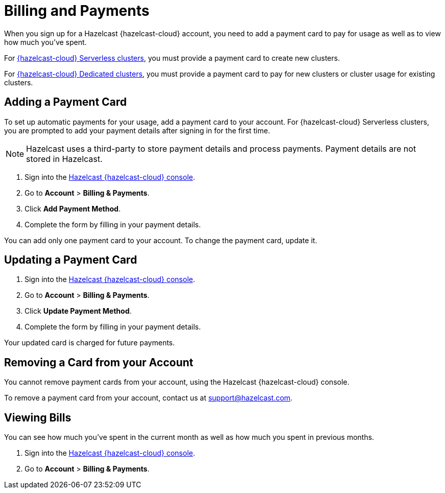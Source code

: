 = Billing and Payments
:description: When you sign up for a Hazelcast {hazelcast-cloud} account, you need to add a payment card to pay for usage as well as to view how much you've spent.
:cloud-tags: Manage Accounts | Manage Accounts | Manage Accounts
:cloud-title: Payments and Billing | Add Payment Card | View Bills
:cloud-order: 33 | 34 | 35
:cloud-anchor: | adding-a-payment-card | viewing-bills

{description}

For xref:serverless-cluster.adoc[{hazelcast-cloud} Serverless clusters], you must provide a payment card to create new clusters.

For xref:dedicated-cluster.adoc[{hazelcast-cloud} Dedicated clusters], you must provide a payment card to pay for new clusters or cluster usage for existing clusters.

== Adding a Payment Card

To set up automatic payments for your usage, add a payment card to your account. For {hazelcast-cloud} Serverless clusters, you are prompted to add your payment details after signing in for the first time. 

NOTE: Hazelcast uses a third-party to store payment details and process payments. Payment details are not stored in Hazelcast.

. Sign into the link:{page-cloud-console}[Hazelcast {hazelcast-cloud} console,window=_blank].
. Go to *Account* > *Billing & Payments*.
. Click *Add Payment Method*.
. Complete the form by filling in your payment details.

You can add only one payment card to your account. To change the payment card, update it.

== Updating a Payment Card

. Sign into the link:{page-cloud-console}[Hazelcast {hazelcast-cloud} console,window=_blank].
. Go to *Account* > *Billing & Payments*.
. Click *Update Payment Method*.
. Complete the form by filling in your payment details.

Your updated card is charged for future payments.

== Removing a Card from your Account

You cannot remove payment cards from your account, using the Hazelcast {hazelcast-cloud} console.

To remove a payment card from your account, contact us at mailto:support@hazelcast.com[].

== Viewing Bills

You can see how much you've spent in the current month as well as how much you spent in previous months.

. Sign into the link:{page-cloud-console}[Hazelcast {hazelcast-cloud} console,window=_blank].
. Go to *Account* > *Billing & Payments*.
